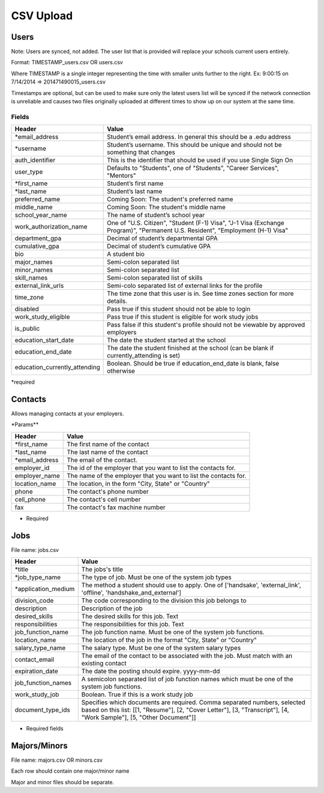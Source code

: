 .. _csv:

CSV Upload
=================

Users
-----

Note: Users are synced, not added.  The user list that is provided will replace your schools current users entirely. 

Format: TIMESTAMP_users.csv OR users.csv

Where TIMESTAMP is a single integer representing the time with smaller units further to the right.
Ex: 9:00:15 on 7/14/2014 => 201471490015_users.csv

Timestamps are optional, but can be used to make sure only the latest users list will be synced if the network connection is unreliable and causes two files originally uploaded at different times to show up on our system at the same time.


Fields
******
============================= ==================================================================
Header                        Value
============================= ==================================================================
\*email_address               Student’s email address. In general this should be a .edu address
\*username                    Student’s username. This should be unique and should not be something that changes
auth_identifier               This is the identifier that should be used if you use Single Sign On
user_type                     Defaults to "Students", one of "Students", "Career Services", "Mentors"
\*first_name                  Student’s first name
\*last_name                   Student’s last name
preferred_name                Coming Soon: The student's preferred name
middle_name                   Coming Soon: The student's middle name
school_year_name              The name of student’s school year
work_authorization_name       One of "U.S. Citizen", "Student (F-1) Visa", "J-1 Visa (Exchange Program)", "Permanent U.S. Resident", "Employment (H-1) Visa"
department_gpa                Decimal of student’s departmental GPA
cumulative_gpa                Decimal of student’s cumulative GPA
bio                           A student bio
major_names                   Semi-colon separated list
minor_names                   Semi-colon separated list
skill_names                   Semi-colon separated list of skills
external_link_urls            Semi-colo separated list of external links for the profile
time_zone                     The time zone that this user is in. See time zones section for more details.
disabled                      Pass true if this student should not be able to login
work_study_eligible           Pass true if this student is eligible for work study jobs
is_public                     Pass false if this student's profile should not be viewable by approved employers
education_start_date          The date the student started at the school
education_end_date            The date the student finished at the school (can be blank if currently_attending is set)
education_currently_attending Boolean. Should be true if education_end_date is blank, false otherwise
============================= ==================================================================

\*required



Contacts
--------
Allows managing contacts at your employers.

\*Params**

================ ==================================================================
Header           Value
================ ==================================================================
\*first_name     The first name of the contact
\*last_name      The last name of the contact
\*email_address  The email of the contact.
employer_id      The id of the employer that you want to list the contacts for.
employer_name    The name of the employer that you want to list the contacts for.
location_name    The location, in the form "City, State" or "Country"
phone            The contact's phone number
cell_phone       The contact's cell number
fax              The contact's fax machine number
================ ==================================================================

* Required



Jobs
----

File name: jobs.csv

===================== ==================================================================
Header                Value
===================== ==================================================================
\*title               The jobs's title
\*job_type_name       The type of job. Must be one of the system job types 
\*application_medium  The method a student should use to apply. One of ['handsake', 'external_link', 'offline', 'handshake_and_external']
division_code         The code corresponding to the division this job belongs to 
description           Description of the job
desired_skills        The desired skills for this job. Text
responsibilities      The responsibilities for this job. Text
job_function_name     The job function name. Must be one of the system job functions.
location_name         The location of the job in the format "City, State" or "Country"
salary_type_name      The salary type. Must be one of the system salary types
contact_email         The email of the contact to be associated with the job. Must match with an existing contact
expiration_date       The date the posting should expire. yyyy-mm-dd
job_function_names    A semicolon separated list of job function names which must be one of the system job functions.
work_study_job        Boolean. True if this is a work study job
document_type_ids     Specifies which documents are required. Comma separated numbers, selected based on this list: [[1, "Resume"], [2, "Cover Letter"], [3, "Transcript"], [4, "Work Sample"], [5, "Other Document"]]
===================== ==================================================================

* Required fields


Majors/Minors
-------------

File name: majors.csv OR minors.csv

Each row should contain one major/minor name

Major and minor files should be separate.
